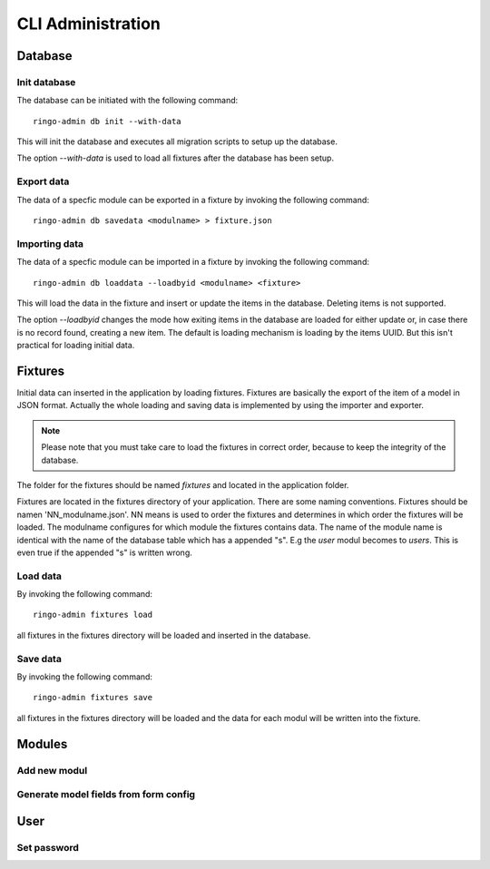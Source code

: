 ******************
CLI Administration
******************

Database
========
Init database
-------------
The database can be initiated with the following command::

        ringo-admin db init --with-data

This will init the database and executes all migration scripts to setup up the
database.

The option *--with-data* is used to load all fixtures after the database has
been setup.

Export data
-----------
The data of a specfic module can be exported in a fixture by invoking the
following command::


        ringo-admin db savedata <modulname> > fixture.json

Importing data
--------------
The data of a specfic module can be imported in a fixture by invoking the
following command::

        ringo-admin db loaddata --loadbyid <modulname> <fixture>

This will load the data in the fixture and insert or update the items in the
database. Deleting items is not supported.

The option *--loadbyid* changes the mode how exiting items in the database are
loaded for either update or, in case there is no record found, creating a new
item. The default is loading mechanism is loading by  the items UUID. But this
isn't practical for loading initial data.

Fixtures
========
Initial data can inserted in the application by loading fixtures. Fixtures are
basically the export of the item of a model in JSON format. Actually the whole
loading and saving data is implemented by using the importer and exporter.

.. note::
   Please note that you must take care to load the fixtures in correct order,
   because to keep the integrity of the database.

The folder for the fixtures should be named *fixtures* and located in the
application folder.

Fixtures are located in the fixtures directory of your application. There are
some naming conventions. Fixtures should be namen 'NN_modulname.json'. NN
means is used to order the fixtures and determines in which order the fixtures
will be loaded. The modulname configures for which module the fixtures
contains data. The name of the module name is identical with the name of the
database table which has a appended "s". E.g the *user* modul becomes to
*users*. This is even true if the appended "s" is written wrong.

Load data
---------
By invoking the following command::

        ringo-admin fixtures load

all fixtures in the fixtures directory will be loaded and inserted in the
database.

Save data
---------
By invoking the following command::

        ringo-admin fixtures save

all fixtures in the fixtures directory will be loaded and the data for each
modul will be written into the fixture.


Modules
=======

Add new modul
-------------

Generate model fields from form config
--------------------------------------

User
====

Set password
------------

